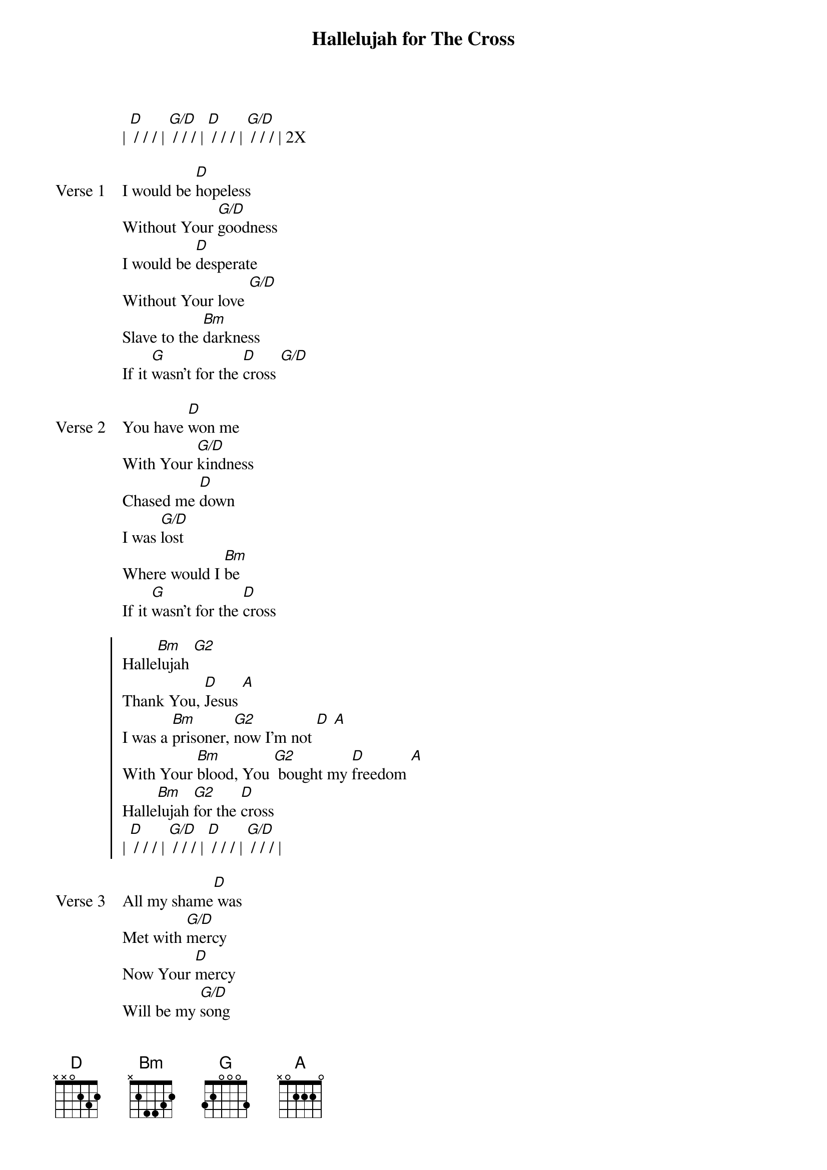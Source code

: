 {title: Hallelujah for The Cross}
{artist: Chris McClarney}
{key: D}

{start_of_verse}
| [D] / / / | [G/D] / / / | [D] / / / | [G/D] / / / | 2X
{end_of_verse}

{start_of_verse: Verse 1}
I would be [D]hopeless
Without Your [G/D]goodness
I would be [D]desperate
Without Your love [G/D]
Slave to the [Bm]darkness
If it [G]wasn't for the [D]cross [G/D]
{end_of_verse}

{start_of_verse: Verse 2}
You have [D]won me
With Your [G/D]kindness
Chased me [D]down
I was [G/D]lost
Where would I [Bm]be
If it [G]wasn't for the [D]cross
{end_of_verse}

{start_of_chorus}
Halle[Bm]lujah [G2]
Thank You, [D]Jesus [A]
I was a [Bm]prisoner, [G2]now I'm not [D] [A]
With Your [Bm]blood, You [G2] bought my [D]freedom [A]
Halle[Bm]lujah [G2]for the [D]cross
| [D] / / / | [G/D] / / / | [D] / / / | [G/D] / / / |
{end_of_chorus}

{start_of_verse: Verse 3}
All my shame[D] was
Met with [G/D]mercy
Now Your [D]mercy
Will be my [G/D]song
And oh, the [Bm]glory
Oh, the [G]power of the [D]cross
{end_of_verse}

{start_of_bridge}
[Bm] By Your stripes, I'm healed
[G] By Your death, I live
[D] The power of sin is over[A]come
It is finished, it is [Bm]done
| [Bm] / [G] / | [D] / [A] / |
Halle[Bm]lujah [G2]
Thank You, [D]Jesus [A]
I was a [Bm]prisoner, [G2]now I'm not [D] [A]
With Your [Bm]blood, You [G2] bought my [D]freedom [A]
Halle[Bm]lujah [G2]for the [D]cross
{end_of_bridge}
